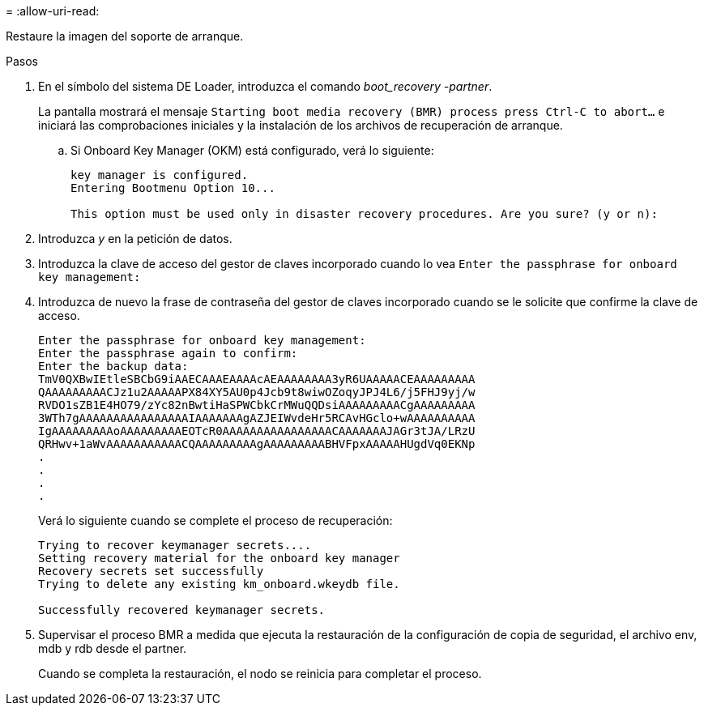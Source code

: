 = 
:allow-uri-read: 


Restaure la imagen del soporte de arranque.

.Pasos
. En el símbolo del sistema DE Loader, introduzca el comando _boot_recovery -partner_.
+
La pantalla mostrará el mensaje `Starting boot media recovery (BMR) process press Ctrl-C to abort...` e iniciará las comprobaciones iniciales y la instalación de los archivos de recuperación de arranque.

+
.. Si Onboard Key Manager (OKM) está configurado, verá lo siguiente:
+
....
key manager is configured.
Entering Bootmenu Option 10...

This option must be used only in disaster recovery procedures. Are you sure? (y or n):
....


. Introduzca _y_ en la petición de datos.
. Introduzca la clave de acceso del gestor de claves incorporado cuando lo vea `Enter the passphrase for onboard key management:`
. Introduzca de nuevo la frase de contraseña del gestor de claves incorporado cuando se le solicite que confirme la clave de acceso.
+
....
Enter the passphrase for onboard key management:
Enter the passphrase again to confirm:
Enter the backup data:
TmV0QXBwIEtleSBCbG9iAAECAAAEAAAAcAEAAAAAAAA3yR6UAAAAACEAAAAAAAAA
QAAAAAAAAACJz1u2AAAAAPX84XY5AU0p4Jcb9t8wiwOZoqyJPJ4L6/j5FHJ9yj/w
RVDO1sZB1E4HO79/zYc82nBwtiHaSPWCbkCrMWuQQDsiAAAAAAAAACgAAAAAAAAA
3WTh7gAAAAAAAAAAAAAAAAIAAAAAAAgAZJEIWvdeHr5RCAvHGclo+wAAAAAAAAAA
IgAAAAAAAAAoAAAAAAAAAEOTcR0AAAAAAAAAAAAAAAACAAAAAAAJAGr3tJA/LRzU
QRHwv+1aWvAAAAAAAAAAACQAAAAAAAAAgAAAAAAAAABHVFpxAAAAAHUgdVq0EKNp
.
.
.
.
....
+
Verá lo siguiente cuando se complete el proceso de recuperación:

+
....
Trying to recover keymanager secrets....
Setting recovery material for the onboard key manager
Recovery secrets set successfully
Trying to delete any existing km_onboard.wkeydb file.

Successfully recovered keymanager secrets.
....
. Supervisar el proceso BMR a medida que ejecuta la restauración de la configuración de copia de seguridad, el archivo env, mdb y rdb desde el partner.
+
Cuando se completa la restauración, el nodo se reinicia para completar el proceso.


